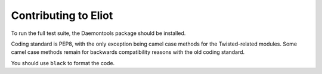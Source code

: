 Contributing to Eliot
^^^^^^^^^^^^^^^^^^^^^

To run the full test suite, the Daemontools package should be installed.

Coding standard is PEP8, with the only exception being camel case methods for the Twisted-related modules.
Some camel case methods remain for backwards compatibility reasons with the old coding standard.

You should use ``black`` to format the code.
